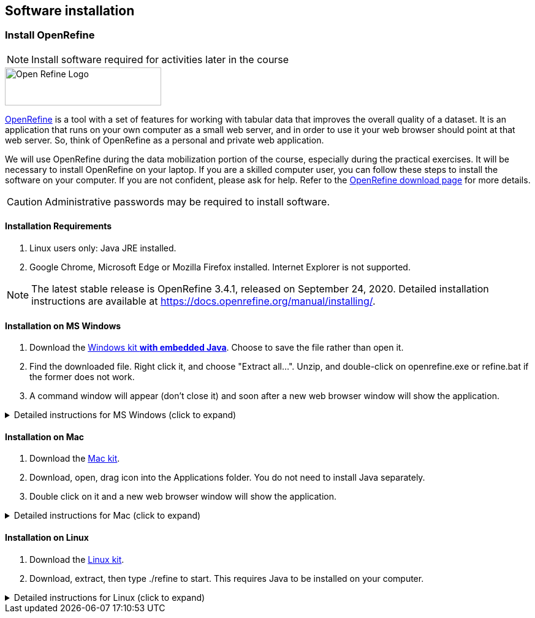== Software installation

=== Install OpenRefine
[NOTE.install]
Install software required for activities later in the course

image::img/logos/open-refine-logo.png[Open Refine Logo,width=255px,height=62px,align=center]

https://openrefine.org/[OpenRefine^] is a tool with a set of features for working with tabular data that improves the overall quality of a dataset.
It is an application that runs on your own computer as a small web server, and in order to use it your web browser should point at that web server.
So, think of OpenRefine as a personal and private web application.

We will use OpenRefine during the data mobilization portion of the course, especially during the practical exercises.
It will be necessary to install OpenRefine on your laptop.
If you are a skilled computer user, you can follow these steps to install the software on your computer.
If you are not confident, please ask for help. Refer to the https://openrefine.org/download.html[OpenRefine download page^] for more details.

CAUTION: Administrative passwords may be required to install software.

==== Installation Requirements

. Linux users only: Java JRE installed.
. Google Chrome, Microsoft Edge or Mozilla Firefox installed.  Internet Explorer is not supported.

NOTE: The latest stable release is OpenRefine 3.4.1, released on September 24, 2020. Detailed installation instructions are available at https://docs.openrefine.org/manual/installing/[^].

==== Installation on MS Windows

. Download the https://github.com/OpenRefine/OpenRefine/releases/download/3.4.1/openrefine-win-with-java-3.4.1.zip[Windows kit *with embedded Java*].  Choose to save the file rather than open it.
. Find the downloaded file.  Right click it, and choose "Extract all…". Unzip, and double-click on openrefine.exe or refine.bat if the former does not work.
. A command window will appear (don't close it) and soon after a new web browser window will show the application.

.Detailed instructions for MS Windows (click to expand)
[%collapsible]
====
. {blank}
+
[.float-group]
--
[.left]
image::img/web/install-openrefine/win1-save-download.png[width=400]
Download the https://github.com/OpenRefine/OpenRefine/releases/download/3.4.1/openrefine-win-with-java-3.4.1.zip[Windows kit *with embedded Java*].  Choose to save the file rather than open it.
--

. {blank}
+
[.float-group]
--
[.left]
image::img/web/install-openrefine/win2-extract-all.png[width=400]
Find the file you downloaded.  Right click it, and choose "Extract All…"
--

. {blank}
+
[.float-group]
--
[.left]
image::img/web/install-openrefine/win3-extract-location.png[width=400]
Click "Extract"
--

. {blank}
+
[.float-group]
--
[.left]
image::img/web/install-openrefine/win4-create-shortcut.png[width=400]
Find the extracted files.  Optionally, right click "openrefine" and choose "Send to → Desktop (create shortcut)" to create a shortcut on your desktop.  Then double click "openrefine"
--

. {blank}
+
[.float-group]
--
[.left]
image::img/web/install-openrefine/win5-run.png[width=400]
A black console window opens, and a short time later the browser opens.  OpenRefine is now ready to use.
--
====

==== Installation on Mac

. Download the https://github.com/OpenRefine/OpenRefine/releases/download/3.4.1/openrefine-mac-3.4.1.dmg[Mac kit].
. Download, open, drag icon into the Applications folder. 
You do not need to install Java separately.
. Double click on it and a new web browser window will show the application.

.Detailed instructions for Mac (click to expand)
[%collapsible]
====
. {blank}
+
[.float-group]
--
[.left]
image::img/web/install-openrefine/mac01-download-open.png[width=400]
Download the https://github.com/OpenRefine/OpenRefine/releases/download/3.4.1/openrefine-mac-3.4.1.dmg[Mac kit], and choose to open it.
--

. {blank}
+
[.float-group]
--
[.left]
image::img/web/install-openrefine/mac02-unidentified-developer.png[width=400]
A warning is shown. Click "OK".
--

. {blank}
+
[.float-group]
--
[.left]
image::img/web/install-openrefine/mac03-system-preferences.png[width=150]
Open System Preferences.
--

. {blank}
+
[.float-group]
--
[.left]
image::img/web/install-openrefine/mac04-security-and-privacy.png[width=400]
Open Security & Privacy
--

. {blank}
+
[.float-group]
--
[.left]
image::img/web/install-openrefine/mac05-open-anyway.png[width=400]
Choose "Open Anyway" at the bottom.
--

. {blank}
+
[.float-group]
--
[.left]
image::img/web/install-openrefine/mac06-yes-really-open.png[width=400]
Choose "Open"
--

. {blank}
+
[.float-group]
--
[.left]
image::img/web/install-openrefine/mac07-copy-to-applications.png[width=400]
Finally, the application archive is opened!  Drag it to your Applications folder.
--

. {blank}
+
[.float-group]
--
[.left]
image::img/web/install-openrefine/mac08-who-owns-this-computer-anyway.png[width=400]
Double-click the OpenRefine icon.  Another security warning appears!
--

. {blank}
+
[.float-group]
--
[.left]
image::img/web/install-openrefine/mac09-not-the-user.png[width=400]
Go back to "Security & Privacy" and click "Open Anyway" — again.
--

. {blank}
+
[.float-group]
--
[.left]
image::img/web/install-openrefine/mac10-use-linux-instead.png[width=400]
(To avoid these warnings, the OpenRefine developers would need to pay Apple.)

Click "Open".
--

. {blank}
+
[.float-group]
--
[.left]
image::img/web/install-openrefine/mac11-run.png[width=400]
Finally! The application is running.
--

====

==== Installation on Linux

. Download the https://github.com/OpenRefine/OpenRefine/releases/download/3.4.1/openrefine-linux-3.4.1.tar.gz[Linux kit].
. Download, extract, then type ./refine to start. 
This requires Java to be installed on your computer.

.Detailed instructions for Linux (click to expand)
[%collapsible]
====
These instructions are for KDE (e.g. Kubuntu, SuSE), but the process is similar for Gnome (e.g. Ubuntu, Red Hat, CentOS).

. {blank}
+
[.float-group]
--
[.left]
image::img/web/install-openrefine/kde1-download-open.png[width=400]
Download the https://github.com/OpenRefine/OpenRefine/releases/download/3.4.1/openrefine-linux-3.4.1.tar.gz[Linux kit].  Open it.
--

. {blank}
+
[.float-group]
--
[.left]
image::img/web/install-openrefine/kde2-extract.png[width=400]
Click "Extract" to unpack the downloaded application.
--

. {blank}
+
[.float-group]
--
[.left]
image::img/web/install-openrefine/kde3-extract-all.png[width=400]
Choose a suitable place.  I also selected "Open destination folder after extraction" and "Close Ark after extraction"
--

. {blank}
+
[.float-group]
--
[.left]
image::img/web/install-openrefine/kde4-open.png[width=400]
Right click "refine" and choose "Run in Konsole".  This is needed so you can safely exit OpenRefine later, by closing the Konsole window.
--

. {blank}
+
[.float-group]
--
[.left]
image::img/web/install-openrefine/kde5-execute.png[width=300]
Confirm that you wish to execute the downloaded application.
--

. {blank}
+
[.float-group]
--
[.left]
image::img/web/install-openrefine/kde6-run.png[width=400]
OpenRefine is now running.
--

====